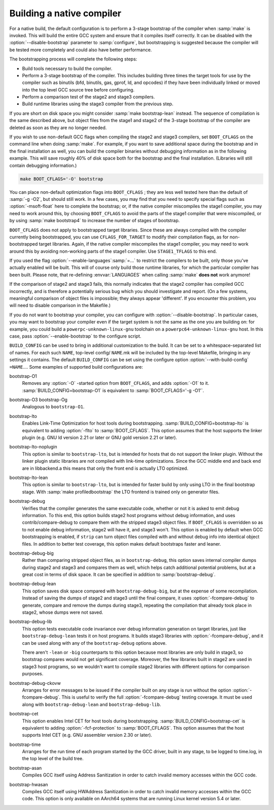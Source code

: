 ..
  Copyright 1988-2021 Free Software Foundation, Inc.
  This is part of the GCC manual.
  For copying conditions, see the GPL license file

Building a native compiler
**************************

For a native build, the default configuration is to perform
a 3-stage bootstrap of the compiler when :samp:`make` is invoked.
This will build the entire GCC system and ensure that it compiles
itself correctly.  It can be disabled with the :option:`--disable-bootstrap`
parameter to :samp:`configure`, but bootstrapping is suggested because
the compiler will be tested more completely and could also have
better performance.

The bootstrapping process will complete the following steps:

* Build tools necessary to build the compiler.

* Perform a 3-stage bootstrap of the compiler.  This includes building
  three times the target tools for use by the compiler such as binutils
  (bfd, binutils, gas, gprof, ld, and opcodes) if they have been
  individually linked or moved into the top level GCC source tree before
  configuring.

* Perform a comparison test of the stage2 and stage3 compilers.

* Build runtime libraries using the stage3 compiler from the previous step.

If you are short on disk space you might consider :samp:`make
bootstrap-lean` instead.  The sequence of compilation is the
same described above, but object files from the stage1 and
stage2 of the 3-stage bootstrap of the compiler are deleted as
soon as they are no longer needed.

If you wish to use non-default GCC flags when compiling the stage2
and stage3 compilers, set ``BOOT_CFLAGS`` on the command line when
doing :samp:`make`.  For example, if you want to save additional space
during the bootstrap and in the final installation as well, you can
build the compiler binaries without debugging information as in the
following example.  This will save roughly 40% of disk space both for
the bootstrap and the final installation.  (Libraries will still contain
debugging information.)

.. code-block:: bash

  make BOOT_CFLAGS='-O' bootstrap

You can place non-default optimization flags into ``BOOT_CFLAGS`` ; they
are less well tested here than the default of :samp:`-g -O2`, but should
still work.  In a few cases, you may find that you need to specify special
flags such as :option:`-msoft-float` here to complete the bootstrap; or,
if the native compiler miscompiles the stage1 compiler, you may need
to work around this, by choosing ``BOOT_CFLAGS`` to avoid the parts
of the stage1 compiler that were miscompiled, or by using :samp:`make
bootstrap4` to increase the number of stages of bootstrap.

``BOOT_CFLAGS`` does not apply to bootstrapped target libraries.
Since these are always compiled with the compiler currently being
bootstrapped, you can use ``CFLAGS_FOR_TARGET`` to modify their
compilation flags, as for non-bootstrapped target libraries.
Again, if the native compiler miscompiles the stage1 compiler, you may
need to work around this by avoiding non-working parts of the stage1
compiler.  Use ``STAGE1_TFLAGS`` to this end.

If you used the flag :option:`--enable-languages`:samp:`=...` to restrict
the compilers to be built, only those you've actually enabled will be
built.  This will of course only build those runtime libraries, for
which the particular compiler has been built.  Please note,
that re-defining :envvar:`LANGUAGES` when calling :samp:`make`
**does not** work anymore!

If the comparison of stage2 and stage3 fails, this normally indicates
that the stage2 compiler has compiled GCC incorrectly, and is therefore
a potentially serious bug which you should investigate and report.  (On
a few systems, meaningful comparison of object files is impossible; they
always appear 'different'.  If you encounter this problem, you will
need to disable comparison in the Makefile.)

If you do not want to bootstrap your compiler, you can configure with
:option:`--disable-bootstrap`.  In particular cases, you may want to
bootstrap your compiler even if the target system is not the same as
the one you are building on: for example, you could build a
``powerpc-unknown-linux-gnu`` toolchain on a
``powerpc64-unknown-linux-gnu`` host.  In this case, pass
:option:`--enable-bootstrap` to the configure script.

``BUILD_CONFIG`` can be used to bring in additional customization
to the build.  It can be set to a whitespace-separated list of names.
For each such ``NAME``, top-level config/ ``NAME``.mk will
be included by the top-level Makefile, bringing in any settings
it contains.  The default ``BUILD_CONFIG`` can be set using the
configure option :option:`--with-build-config` ``=NAME``....  Some
examples of supported build configurations are:

bootstrap-O1
  Removes any :option:`-O` -started option from ``BOOT_CFLAGS``, and adds
  :option:`-O1` to it.  :samp:`BUILD_CONFIG=bootstrap-O1` is equivalent to
  :samp:`BOOT_CFLAGS='-g -O1'`.

bootstrap-O3 bootstrap-Og
  Analogous to ``bootstrap-O1``.

bootstrap-lto
  Enables Link-Time Optimization for host tools during bootstrapping.
  :samp:`BUILD_CONFIG=bootstrap-lto` is equivalent to adding
  :option:`-flto` to :samp:`BOOT_CFLAGS`.  This option assumes that the host
  supports the linker plugin (e.g. GNU ld version 2.21 or later or GNU gold
  version 2.21 or later).

bootstrap-lto-noplugin
  This option is similar to ``bootstrap-lto``, but is intended for
  hosts that do not support the linker plugin.  Without the linker plugin 
  static libraries are not compiled with link-time optimizations.  Since 
  the GCC middle end and back end are in libbackend.a this means
  that only the front end is actually LTO optimized.

bootstrap-lto-lean
  This option is similar to ``bootstrap-lto``, but is intended for
  faster build by only using LTO in the final bootstrap stage.
  With :samp:`make profiledbootstrap` the LTO frontend
  is trained only on generator files.

bootstrap-debug
  Verifies that the compiler generates the same executable code, whether
  or not it is asked to emit debug information.  To this end, this
  option builds stage2 host programs without debug information, and uses
  contrib/compare-debug to compare them with the stripped stage3
  object files.  If ``BOOT_CFLAGS`` is overridden so as to not enable
  debug information, stage2 will have it, and stage3 won't.  This option
  is enabled by default when GCC bootstrapping is enabled, if
  ``strip`` can turn object files compiled with and without debug
  info into identical object files.  In addition to better test
  coverage, this option makes default bootstraps faster and leaner.

bootstrap-debug-big
  Rather than comparing stripped object files, as in
  ``bootstrap-debug``, this option saves internal compiler dumps
  during stage2 and stage3 and compares them as well, which helps catch
  additional potential problems, but at a great cost in terms of disk
  space.  It can be specified in addition to :samp:`bootstrap-debug`.

bootstrap-debug-lean
  This option saves disk space compared with ``bootstrap-debug-big``,
  but at the expense of some recompilation.  Instead of saving the dumps
  of stage2 and stage3 until the final compare, it uses
  :option:`-fcompare-debug` to generate, compare and remove the dumps
  during stage3, repeating the compilation that already took place in
  stage2, whose dumps were not saved.

bootstrap-debug-lib
  This option tests executable code invariance over debug information
  generation on target libraries, just like ``bootstrap-debug-lean``
  tests it on host programs.  It builds stage3 libraries with
  :option:`-fcompare-debug`, and it can be used along with any of the
  ``bootstrap-debug`` options above.

  There aren't ``-lean`` or ``-big`` counterparts to this option
  because most libraries are only build in stage3, so bootstrap compares
  would not get significant coverage.  Moreover, the few libraries built
  in stage2 are used in stage3 host programs, so we wouldn't want to
  compile stage2 libraries with different options for comparison purposes.

bootstrap-debug-ckovw
  Arranges for error messages to be issued if the compiler built on any
  stage is run without the option :option:`-fcompare-debug`.  This is
  useful to verify the full :option:`-fcompare-debug` testing coverage.  It
  must be used along with ``bootstrap-debug-lean`` and
  ``bootstrap-debug-lib``.

bootstrap-cet
  This option enables Intel CET for host tools during bootstrapping.
  :samp:`BUILD_CONFIG=bootstrap-cet` is equivalent to adding
  :option:`-fcf-protection` to :samp:`BOOT_CFLAGS`.  This option
  assumes that the host supports Intel CET (e.g. GNU assembler version
  2.30 or later).

bootstrap-time
  Arranges for the run time of each program started by the GCC driver,
  built in any stage, to be logged to time.log, in the top level of
  the build tree.

bootstrap-asan
  Compiles GCC itself using Address Sanitization in order to catch invalid memory
  accesses within the GCC code.

bootstrap-hwasan
  Compiles GCC itself using HWAddress Sanitization in order to catch invalid
  memory accesses within the GCC code.  This option is only available on AArch64
  systems that are running Linux kernel version 5.4 or later.

